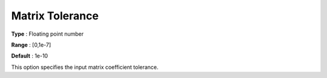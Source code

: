 .. _COPT_General_-_Matrix_tolerance:


Matrix Tolerance
================



**Type** :	Floating point number	

**Range** :	[0,1e-7]	

**Default** :	1e-10	



This option specifies the input matrix coefficient tolerance.



